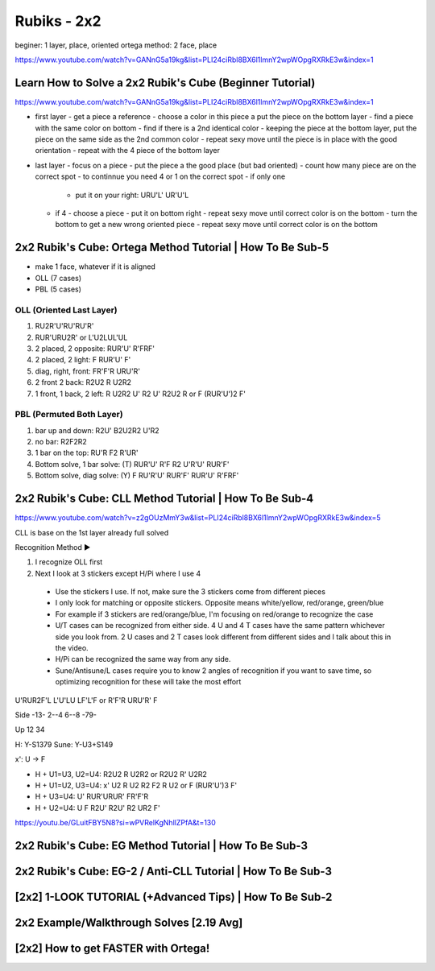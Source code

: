 Rubiks - 2x2
#############

beginer: 1 layer, place, oriented
ortega method: 2 face, place

https://www.youtube.com/watch?v=GANnG5a19kg&list=PLI24ciRbl8BX6l1lmnY2wpWOpgRXRkE3w&index=1

Learn How to Solve a 2x2 Rubik's Cube (Beginner Tutorial)
******************************************************************

https://www.youtube.com/watch?v=GANnG5a19kg&list=PLI24ciRbl8BX6l1lmnY2wpWOpgRXRkE3w&index=1

- first layer
  - get a piece a reference
  - choose a color in this piece a put the piece on the bottom layer
  - find a piece with the same color on bottom
  - find if there is a 2nd identical color
  - keeping the piece at the bottom layer, put the piece on the same side as the 2nd common color
  - repeat sexy move until the piece is in place with the good orientation
  - repeat with the 4 piece of the bottom layer
- last layer
  - focus on a piece
  - put the piece a the good place (but bad oriented)
  - count how many piece are on the correct spot
  - to continnue you need 4 or 1 on the correct spot
  - if only one
    - put it on your right: URU'L' UR'U'L
  - if 4
    - choose a piece
    - put it on bottom right
    - repeat sexy move until correct color is on the bottom
    - turn the bottom to get a new wrong oriented piece
    - repeat sexy move until correct color is on the bottom

2x2 Rubik's Cube: Ortega Method Tutorial | How To Be Sub-5
***********************************************************

- make 1 face, whatever if it is aligned
- OLL (7 cases)
- PBL (5 cases)

OLL (Oriented Last Layer)
==========================

1. RU2R'U'RU'RU'R'
2. RUR'URU2R' or L'U2LUL'UL
3. 2 placed, 2 opposite: RUR'U' R'FRF'
4. 2 placed, 2 light: F RUR'U' F'
5. diag, right, front: FR'F'R URU'R'
6. 2 front 2 back: R2U2 R U2R2
7. 1 front, 1 back, 2 left: R U2R2 U' R2 U' R2U2 R or F (RUR'U')2 F'

PBL (Permuted Both Layer)
==========================

1. bar up and down: R2U' B2U2R2 U'R2
2. no bar: R2F2R2
3. 1 bar on the top: RU'R F2 R'UR'
4. Bottom solve, 1 bar solve: (T) RUR'U' R'F R2 U'R'U' RUR'F'
5. Bottom solve, diag solve: (Y) F RU'R'U' RUR'F' RUR'U' R'FRF'

2x2 Rubik's Cube: CLL Method Tutorial | How To Be Sub-4
********************************************************

https://www.youtube.com/watch?v=z2gOUzMmY3w&list=PLI24ciRbl8BX6l1lmnY2wpWOpgRXRkE3w&index=5

CLL is base on the 1st layer already full solved

Recognition Method ►

1. I recognize OLL first
2. Next I look at 3 stickers except H/Pi where I use 4
  - Use the stickers I use. If not, make sure the 3 stickers come from different pieces
  - I only look for matching or opposite stickers. Opposite means white/yellow, red/orange, green/blue
  - For example if 3 stickers are red/orange/blue, I'm focusing on red/orange to recognize the case
  - U/T cases can be recognized from either side. 4 U and 4 T cases have the same pattern whichever side you look from. 2 U cases and 2 T cases look different from different sides and I talk about this in the video.
  - H/Pi can be recognized the same way from any side.
  - Sune/Antisune/L cases require you to know 2 angles of recognition if you want to save time, so optimizing recognition for these will take the most effort

U'RUR2F'L
L'U'LU LF'L'F or R'F'R URU'R' F

Side
-13-
2--4
6--8
-79-

Up
12
34

H: Y-S1379
Sune: Y-U3+S149

x': U -> F

- H + U1=U3, U2=U4: R2U2 R U2R2 or R2U2 R' U2R2
- H + U1=U2, U3=U4: x' U2 R U2 R2 F2 R U2 or F (RUR'U')3 F'
- H + U3=U4: U' RUR'URUR' FR'F'R
- H + U2=U4: U F R2U' R2U' R2 UR2 F'

https://youtu.be/GLuitFBY5N8?si=wPVRelKgNhllZPfA&t=130

2x2 Rubik's Cube: EG Method Tutorial | How To Be Sub-3
*******************************************************

2x2 Rubik's Cube: EG-2 / Anti-CLL Tutorial | How To Be Sub-3
*************************************************************

[2x2] 1-LOOK TUTORIAL (+Advanced Tips) | How To Be Sub-2
*********************************************************

2x2 Example/Walkthrough Solves [2.19 Avg]
******************************************

[2x2] How to get FASTER with Ortega!
*************************************
